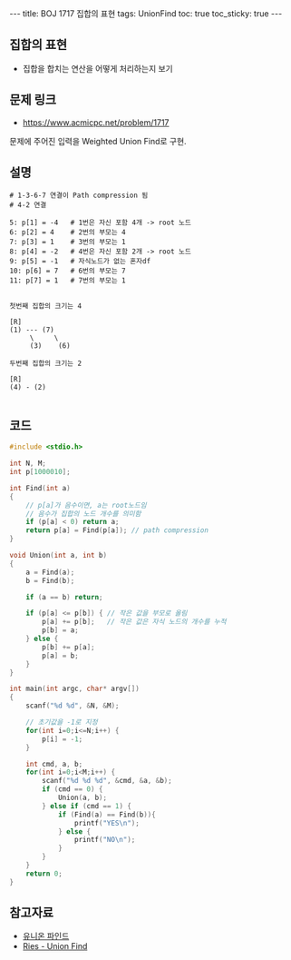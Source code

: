 #+HTML: ---
#+HTML: title: BOJ 1717 집합의 표현
#+HTML: tags: UnionFind
#+HTML: toc: true
#+HTML: toc_sticky: true
#+HTML: ---
#+OPTIONS: ^:nil

** 집합의 표현
- 집합을 합치는 연산을 어떻게 처리하는지 보기

** 문제 링크
- https://www.acmicpc.net/problem/1717

문제에 주어진 입력을 Weighted Union Find로 구현.

** 설명
#+BEGIN_EXAMPLE
# 1-3-6-7 연결이 Path compression 됨
# 4-2 연결

5: p[1] = -4   # 1번은 자신 포함 4개 -> root 노드
6: p[2] = 4    # 2번의 부모는 4
7: p[3] = 1    # 3번의 부모는 1
8: p[4] = -2   # 4번은 자신 포함 2개 -> root 노드
9: p[5] = -1   # 자식노드가 없는 혼자df
10: p[6] = 7   # 6번의 부모는 7
11: p[7] = 1   # 7번의 부모는 1


첫번째 집합의 크기는 4

[R]
(1) --- (7)
     \     \
     (3)    (6)

두번째 집합의 크기는 2
 
[R]
(4) - (2)

#+END_EXAMPLE

** 코드
#+BEGIN_SRC cpp
#include <stdio.h>

int N, M;
int p[1000010];

int Find(int a)
{
    // p[a]가 음수이면, a는 root노드임
    // 음수가 집합의 노드 개수를 의미함
    if (p[a] < 0) return a;
    return p[a] = Find(p[a]); // path compression
}

void Union(int a, int b)
{
    a = Find(a);    
    b = Find(b);    

    if (a == b) return;
    
    if (p[a] <= p[b]) { // 작은 값을 부모로 올림
        p[a] += p[b];   // 작은 값은 자식 노드의 개수를 누적
        p[b] = a;
    } else {
        p[b] += p[a];
        p[a] = b;
    }
}

int main(int argc, char* argv[])
{
    scanf("%d %d", &N, &M);

    // 초기값을 -1로 지정
    for(int i=0;i<=N;i++) {
        p[i] = -1;
    }

    int cmd, a, b;
    for(int i=0;i<M;i++) {
        scanf("%d %d %d", &cmd, &a, &b);
        if (cmd == 0) {
            Union(a, b);
        } else if (cmd == 1) {
            if (Find(a) == Find(b)){
                printf("YES\n");
            } else {
                printf("NO\n");
            }
        }
    }
    return 0;
}
#+END_SRC

** 참고자료
- [[https://www.apexcel.blog/algorithm/graph/union-find/union-find/][유니온 파인드]]
- [[https://m.blog.naver.com/kks227/220791837179][Ries - Union Find]]
